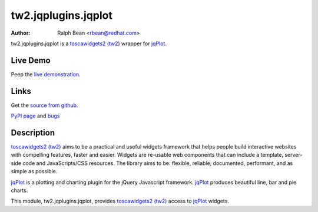 tw2.jqplugins.jqplot
=========================

:Author: Ralph Bean <rbean@redhat.com>

.. comment: split here

.. _toscawidgets2 (tw2): http://toscawidgets.org/documentation/tw2.core/
.. _jqPlot: http://www.jqplot.com/

tw2.jqplugins.jqplot is a `toscawidgets2 (tw2)`_ wrapper for `jqPlot`_.

Live Demo
---------
Peep the `live demonstration <http://tw2-demos.threebean.org/module?module=tw2.jqplugins.jqplot>`_.

Links
-----
Get the `source from github <http://github.com/ralphbean/tw2.jqplugins.jqplot>`_.

`PyPI page <http://pypi.python.org/pypi/tw2.jqplugins.jqplot>`_
and `bugs <http://github.com/ralphbean/tw2.jqplugins.jqplot/issues/>`_

Description
-----------

`toscawidgets2 (tw2)`_ aims to be a practical and useful widgets framework
that helps people build interactive websites with compelling features, faster
and easier. Widgets are re-usable web components that can include a template,
server-side code and JavaScripts/CSS resources. The library aims to be:
flexible, reliable, documented, performant, and as simple as possible.

`jqPlot`_ is a plotting and charting plugin for the jQuery Javascript
framework. `jqPlot`_ produces beautiful line, bar and pie charts.

This module, tw2.jqplugins.jqplot, provides `toscawidgets2 (tw2)`_ access
to `jqPlot`_ widgets.
